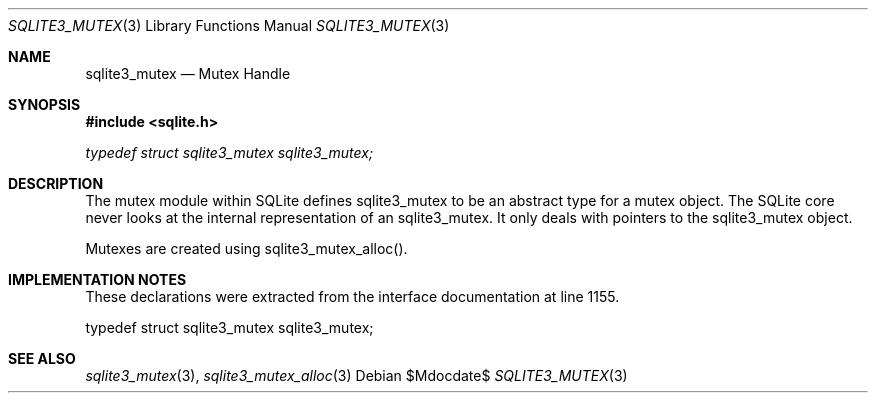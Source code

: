 .Dd $Mdocdate$
.Dt SQLITE3_MUTEX 3
.Os
.Sh NAME
.Nm sqlite3_mutex
.Nd Mutex Handle
.Sh SYNOPSIS
.In sqlite.h
.Vt typedef struct sqlite3_mutex sqlite3_mutex;
.Sh DESCRIPTION
The mutex module within SQLite defines sqlite3_mutex to
be an abstract type for a mutex object.
The SQLite core never looks at the internal representation of an sqlite3_mutex.
It only deals with pointers to the sqlite3_mutex object.
.Pp
Mutexes are created using sqlite3_mutex_alloc().
.Sh IMPLEMENTATION NOTES
These declarations were extracted from the
interface documentation at line 1155.
.Bd -literal
typedef struct sqlite3_mutex sqlite3_mutex;
.Ed
.Sh SEE ALSO
.Xr sqlite3_mutex 3 ,
.Xr sqlite3_mutex_alloc 3
